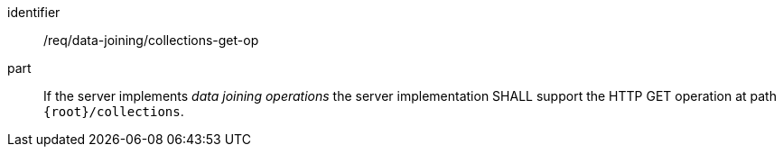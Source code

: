 [requirement]
====
[%metadata]
identifier:: /req/data-joining/collections-get-op
part:: If the server implements __data joining operations__ the server implementation SHALL support the HTTP GET operation at path `{root}/collections`.
====
